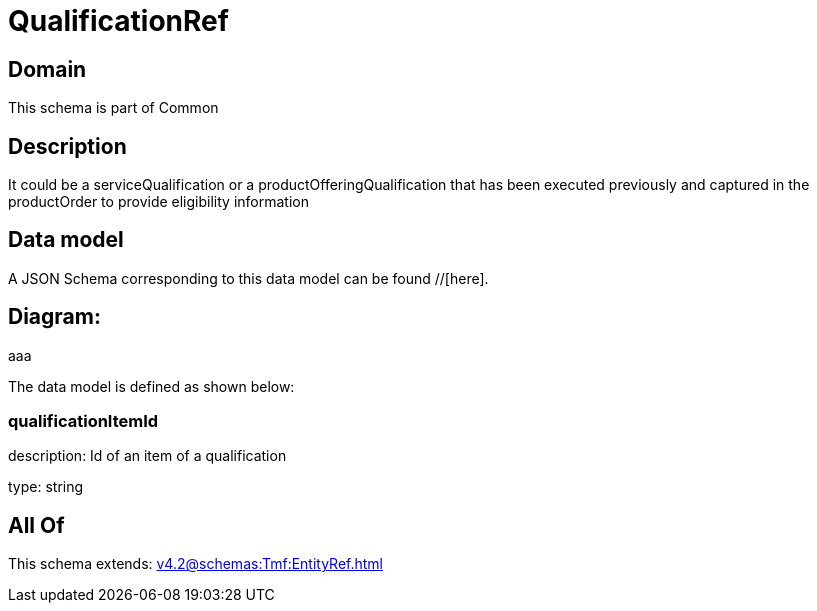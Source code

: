 = QualificationRef

[#domain]
== Domain

This schema is part of Common

[#description]
== Description
It could be a serviceQualification or a productOfferingQualification that has been executed previously and captured in the productOrder to provide eligibility information


[#data_model]
== Data model

A JSON Schema corresponding to this data model can be found //[here].

== Diagram:
aaa

The data model is defined as shown below:


=== qualificationItemId
description: Id of an item of a qualification

type: string


[#all_of]
== All Of

This schema extends: xref:v4.2@schemas:Tmf:EntityRef.adoc[]
